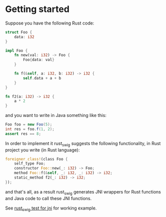 * Getting started

Suppose you have the following Rust code:
#+BEGIN_SRC rust
struct Foo {
    data: i32
}

impl Foo {
    fn new(val: i32) -> Foo {
        Foo{data: val}
    }

    fn f(&self, a: i32, b: i32) -> i32 {
        self.data + a + b
    }
}

fn f2(a: i32) -> i32 {
    a * 2
}
#+END_SRC

and you want to write in Java something like this:

#+BEGIN_SRC java
Foo foo = new Foo(5);
int res = foo.f(1, 2);
assert res == 8;
#+END_SRC

In order to implement it rust_swig suggests the following functionality,
in Rust project you write (in Rust language):

#+BEGIN_SRC rust
foreigner_class!(class Foo {
    self_type Foo;
    constructor Foo::new(_: i32) -> Foo;
    method Foo::f(&self, _: i32, _: i32) -> i32;
    static_method f2(_: i32) -> i32;
});
#+END_SRC

and that's all, as a result rust_swig generates JNI wrappers for Rust functions
and Java code to call these JNI functions.

See [[https://github.com/Dushistov/rust_swig_test_jni][rust_swig test for jni]] for working example.
